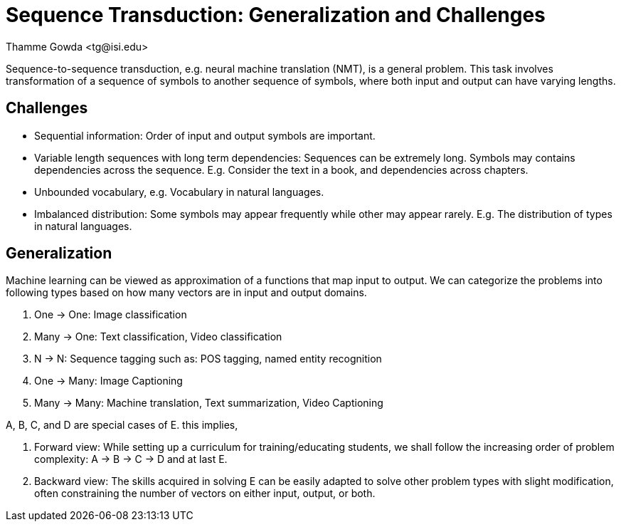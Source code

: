 = Sequence Transduction: Generalization and Challenges
:author: Thamme Gowda <tg@isi.edu>
//; Jonathan May <jonmay@isi.edu>
:date: 2021-05-04 10:20
// :modified: 2020-12-04 18:40
:tags: NMT
:category: Note
:template: article
:slug: nmt-generalization-n-challenges
:icons: font
:lang: en
:summary:
:description: Sequence to sequence transduction is a general problem, for which many other problems are special cases. I also highlight some challenges of this general problem.

//== Abstract

// == Links

//== Summary
Sequence-to-sequence transduction, e.g. neural machine translation (NMT), is a general problem.
This task involves transformation of a sequence of symbols to another sequence of symbols, where both input and output can have varying lengths.

== Challenges
* Sequential information: Order of input and output symbols are important.
* Variable length sequences with long term dependencies: Sequences can be extremely long. Symbols may contains dependencies across the sequence. E.g. Consider the text in a book, and dependencies across chapters.
* Unbounded vocabulary, e.g. Vocabulary in natural languages.
* Imbalanced distribution: Some symbols may appear frequently while other may appear rarely. E.g. The distribution of types in natural languages.


==  Generalization

Machine learning can be viewed as approximation of a functions that map input to output.
We can categorize the problems into following types based on how many vectors are in input and output domains.

A. One -> One: Image classification
B. Many -> One: Text classification, Video classification
C. N -> N: Sequence tagging such as: POS tagging, named entity recognition
D. One -> Many: Image Captioning
E. Many -> Many: Machine translation, Text summarization, Video Captioning

A, B, C, and D are special cases of E. this implies,

1. Forward view: While setting up a curriculum for training/educating students, we shall follow the increasing order of problem complexity: A -> B -> C -> D  and at last E.
2. Backward view: The skills acquired in solving E can be easily adapted to solve other problem types with slight modification, often constraining the number of vectors on either input, output, or both.


// == Acknowledgements
